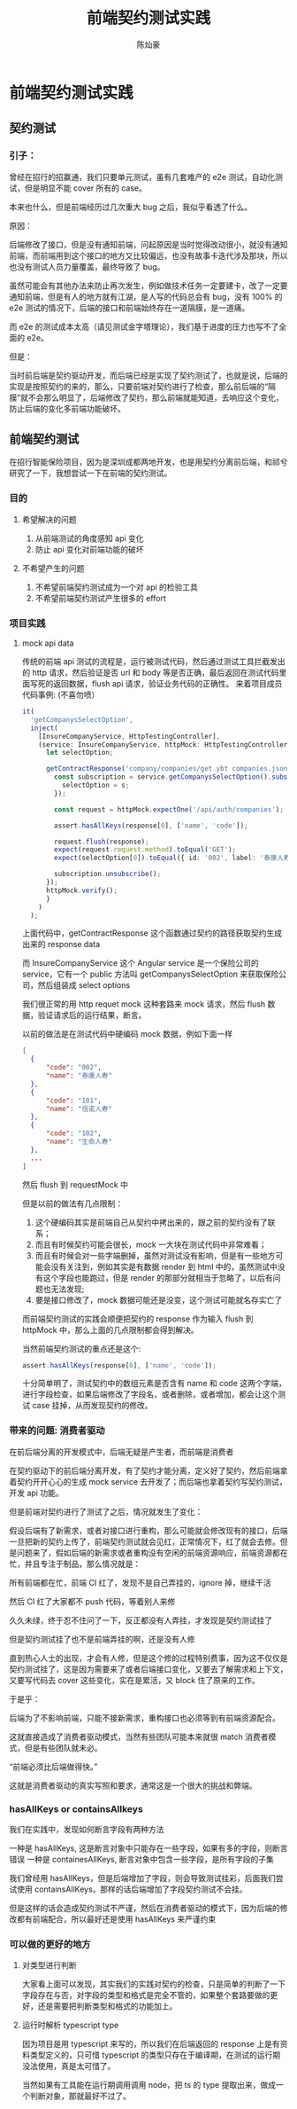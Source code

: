 #+TITLE: 前端契约测试实践
#+AUTHOR: 陈灿豪

* 前端契约测试实践

** 契约测试
*** 引子：
    曾经在招行的招赢通，我们只要单元测试，虽有几套难产的 e2e 测试，自动化测试，但是明显不能 cover 所有的 case。

    本来也什么，但是前端经历过几次重大 bug 之后，我似乎看透了什么。

    [[./contract-test/eye.jpg]]

    原因：

    后端修改了接口，但是没有通知前端，问起原因是当时觉得改动很小，就没有通知前端，而前端用到这个接口的地方又比较偏远，也没有故事卡迭代涉及那块，所以也没有测试人员力量覆盖，最终导致了 bug。

    虽然可能会有其他办法来防止再次发生，例如做技术任务一定要建卡，改了一定要通知前端，但是有人的地方就有江湖，是人写的代码总会有 bug，没有 100% 的 e2e 测试的情况下，后端的接口和前端始终存在一道隔膜，是一道痛。

    而 e2e 的测试成本太高（请见测试金字塔理论），我们基于进度的压力也写不了全面的 e2e。
    
    [[./contract-test/naohuo.jpg]]

    但是：

    当时前后端是契约驱动开发，而后端已经是实现了契约测试了，也就是说，后端的实现是按照契约的来的，那么，只要前端对契约进行了检查，那么前后端的“隔膜”就不会那么明显了，后端修改了契约，那么前端就能知道，去响应这个变化，防止后端的变化多前端功能破坏。

** 前端契约测试 
在招行智能保险项目，因为是深圳成都两地开发，也是用契约分离前后端，和祁兮研究了一下，我想尝试一下在前端的契约测试。

*** 目的
**** 希望解决的问题
     1. 从前端测试的角度感知 api 变化
     2. 防止 api 变化对前端功能的破坏
**** 不希望产生的问题
     1. 不希望前端契约测试成为一个对 api 的检验工具
     2. 不希望前端契约测试产生很多的 effort

*** 项目实践
**** mock api data
     传统的前端 api 测试的流程是，运行被测试代码，然后通过测试工具拦截发出的 http 请求，然后验证是否 url 和 body 等是否正确，最后返回在测试代码里面写死的返回数据，flush api 请求，验证业务代码的正确性。
     来着项目成员代码事例: (不喜勿喷）

     [[./contract-test/wanle.JPG]]

     #+BEGIN_SRC typescript
  it(
    'getCompanysSelectOption',
    inject(
      [InsureCompanyService, HttpTestingController],
      (service: InsureCompanyService, httpMock: HttpTestingController) => {
        let selectOption;

        getContractResponse('company/companies/get ybt companies.json').then(response => {
          const subscription = service.getCompanysSelectOption().subscribe(s => {
            selectOption = s;
          });

          const request = httpMock.expectOne('/api/auth/companies');

          assert.hasAllKeys(response[0], ['name', 'code']);

          request.flush(response);
          expect(request.request.method).toEqual('GET');
          expect(selectOption[0]).toEqual({ id: '002', label: '泰康人寿' });

          subscription.unsubscribe();
        });
        httpMock.verify();
        }
      )
    );
#+END_SRC
上面代码中，getContractResponse 这个函数通过契约的路径获取契约生成出来的 response data

而 InsureCompanyService 这个 Angular service 是一个保险公司的 service，它有一个 public 方法叫 getCompanysSelectOption 来获取保险公司，然后组装成 select options

我们很正常的用 http requet mock 这种套路来 mock 请求，然后 flush 数据，验证请求后的运行结果，断言。

以前的做法是在测试代码中硬编码 mock 数据，例如下面一样
#+BEGIN_SRC json
  [
    {
        "code": "002",
        "name": "泰康人寿"
    },
    {
        "code": "101",
        "name": "信诺人寿"
    },
    {
        "code": "102",
        "name": "生命人寿"
    },
    ...
  ]
#+END_SRC

然后 flush 到 requestMock 中

但是以前的做法有几点限制：

1. 这个硬编码其实是前端自己从契约中拷出来的，跟之前的契约没有了联系；
2. 而且有时候契约可能会很长，mock 一大块在测试代码中非常难看；
3. 而且有时候会对一些字端删掉，虽然对测试没有影响，但是有一些地方可能会没有关注到，例如其实是有数据 render 到 html 中的，虽然测试中没有这个字段也能跑过，但是 render 的那部分就相当于忽略了，以后有问题也无法发现;
4. 要是接口修改了，mock 数据可能还是没变，这个测试可能就名存实亡了

[[./contract-test/yo.GIF]]

而前端契约测试的实践会顺便把契约的 response 作为输入 flush 到 httpMock 中，那么上面的几点限制都会得到解决。

当然前端契约测试的重点还是这个:


#+BEGIN_SRC typescript
assert.hasAllKeys(response[0], ['name', 'code']);
#+END_SRC

[[./contract-test/litte.jpg]]

十分简单明了，测试契约中的数组元素是否含有 name 和 code 这两个字端，进行字段检查，如果后端修改了字段名，或者删除，或者增加，都会让这个测试 case 挂掉，从而发现契约的修改。

*** 带来的问题: 消费者驱动
     在前后端分离的开发模式中，后端无疑是产生者，而前端是消费者

     在契约驱动下的前后端分离开发，有了契约才能分离，定义好了契约，然后前端拿着契约开开心心的生成 mock service 去开发了；而后端也拿着契约写契约测试，开发 api 功能。

     但是前端对契约进行了测试了之后，情况就发生了变化：

     假设后端有了新需求，或者对接口进行重构，那么可能就会修改现有的接口，后端一旦把新的契约上传了，前端契约测试就会见红，正常情况下，红了就会去修。但是问题来了，假如后端的新需求或者重构没有空闲的前端资源响应，前端资源都在忙，并且专注于制品，那么情况就是：

     所有前端都在忙，前端 CI 红了，发现不是自己弄挂的，ignore 掉，继续干活

     然后 CI 红了大家都不 push 代码，等着别人来修

     久久未绿，终于忍不住问了一下，反正都没有人弄挂，才发现是契约测试挂了

     [[./contract-test/green.gif]]

     但是契约测试挂了也不是前端弄挂的啊，还是没有人修

     直到热心人士的出现，才会有人修，但是这个修的过程特别费事，因为这不仅仅是契约测试挂了，这是因为需要来了或者后端接口变化，又要去了解需求和上下文，又要写代码去 cover 这些变化，实在是累活，又 block 住了原来的工作。

     于是乎：

     后端为了不影响前端，只能不接新需求，重构接口也必须等到有前端资源配合。

     这就直接造成了消费者驱动模式，当然有些团队可能本来就很 match 消费者模式，但是有些团队就未必。

     “前端必须比后端做得快。”

     这就是消费者驱动的真实写照和要求，通常这是一个很大的挑战和弊端。

     [[./contract-test/sad.jpg]]

*** hasAllKeys or containsAllkeys
    我们在实践中，发现如何断言字段有两种方法

    一种是 hasAllKeys, 这是断言对象中只能存在一些字段，如果有多的字段，则断言错误
    一种是 containesAllKeys, 断言对象中包含一些字段，是所有字段的子集

    我们曾经用 hasAllKeys，但是后端增加了字段，则会导致测试挂彩，后面我们尝试使用 containsAllKeys，那样的话后端增加了字段契约测试不会挂。
    
    但是这样的话会造成契约测试不严谨，然后在消费者驱动的模式下，因为后端的修改都有前端配合，所以最好还是使用 hasAllKeys 来严谨约束

*** 可以做的更好的地方
**** 对类型进行判断
     大家看上面可以发现，其实我们的实践对契约的检查，只是简单的判断了一下字段存在与否，对字段的类型和格式是完全不管的，如果整个套路要做的更好，还是需要把判断类型和格式的功能加上。

**** 运行时解析 typescript type
     因为项目是用 typescript 来写的，所以我们在后端返回的 response 上是有资料类型定义的，只可惜 typescript 的类型只存在于编译期，在测试的运行期没法使用，真是太可惜了。


     当然如果有工具能在运行期调用调用 node，把 ts 的 type 提取出来，做成一个判断对象，那就最好不过了。

[[./contract-test/tech.jpg]]
